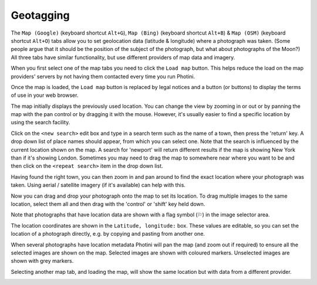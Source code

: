 Geotagging
==========

The ``Map (Google)`` (keyboard shortcut ``Alt+G``), ``Map (Bing)`` (keyboard shortcut ``Alt+B``) & ``Map (OSM)`` (keyboard shortcut ``Alt+O``) tabs allow you to set geolocation data (latitude & longitude) where a photograph was taken.
(Some people argue that it should be the position of the subject of the photograph, but what about photographs of the Moon?)
All three tabs have similar functionality, but use different providers of map data and imagery.

.. image:: ../images/screenshot_13.png

When you first select one of the map tabs you need to click the ``Load map`` button.
This helps reduce the load on the map providers' servers by not having them contacted every time you run Photini.

.. image:: ../images/screenshot_14.png

Once the map is loaded, the ``Load map`` button is replaced by legal notices and a button (or buttons) to display the terms of use in your web browser.

The map initially displays the previously used location.
You can change the view by zooming in or out or by panning the map with the pan control or by dragging it with the mouse.
However, it's usually easier to find a specific location by using the search facility.

.. image:: ../images/screenshot_15.png

Click on the ``<new search>`` edit box and type in a search term such as the name of a town, then press the 'return' key.
A drop down list of place names should appear, from which you can select one.
Note that the search is influenced by the current location shown on the map.
A search for 'newport' will return different results if the map is showing New York than if it's showing London.
Sometimes you may need to drag the map to somewhere near where you want to be and then click on the ``<repeat search>`` item in the drop down list.

.. image:: ../images/screenshot_16.png

Having found the right town, you can then zoom in and pan around to find the exact location where your photograph was taken.
Using aerial / satellite imagery (if it's available) can help with this.

.. image:: ../images/screenshot_17.png

Now you can drag and drop your photograph onto the map to set its location.
To drag multiple images to the same location, select them all and then drag with the 'control' or 'shift' key held down.

.. image:: ../images/screenshot_18.png

.. |flag| unicode:: U+02690

Note that photographs that have location data are shown with a flag symbol (|flag|) in the image selector area.

The location coordinates are shown in the ``Latitude, longitude:`` box.
These values are editable, so you can set the location of a photograph directly, e.g. by copying and pasting from another one.

.. image:: ../images/screenshot_19.png

When several photographs have location metadata Photini will pan the map (and zoom out if required) to ensure all the selected images are shown on the map.
Selected images are shown with coloured markers.
Unselected images are shown with grey markers.

.. image:: ../images/screenshot_20.png

Selecting another map tab, and loading the map, will show the same location but with data from a different provider.

.. image:: ../images/screenshot_21.png